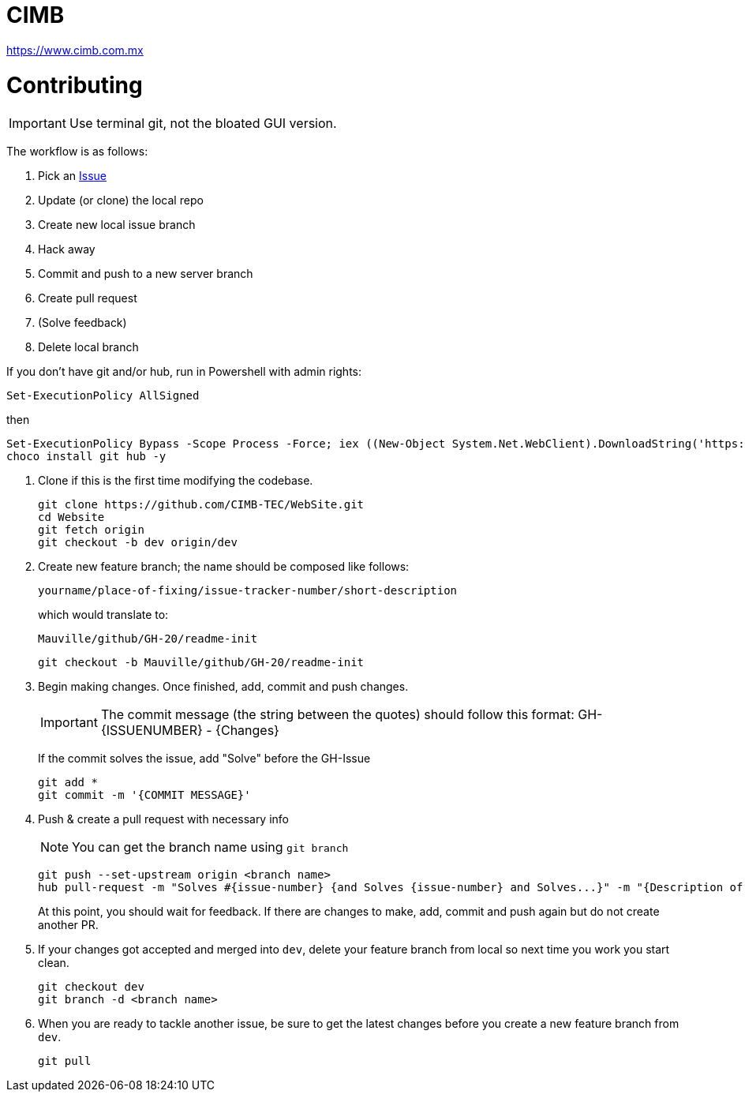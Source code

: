 = CIMB 
:icons: font
// Enable fancy admonition icons on GH
ifdef::env-github[]
:tip-caption: :bulb:
:note-caption: :information_source:
:important-caption: :heavy_exclamation_mark:
:caution-caption: :fire:
:warning-caption: :warning:
endif::[]

https://www.cimb.com.mx

= Contributing

IMPORTANT: Use terminal git, not the bloated GUI version. 

The workflow is as follows:

. Pick an https://github.com/CIMB-TEC/WebSite/issues[Issue]
. Update (or clone) the local repo
. Create new local issue branch
. Hack away
. Commit and push to a new server branch
. Create pull request
. (Solve feedback)
. Delete local branch

If you don't have git and/or hub, run in Powershell with admin rights:

[source, powershell]
----
Set-ExecutionPolicy AllSigned
----

then

[source, powershell]
----
Set-ExecutionPolicy Bypass -Scope Process -Force; iex ((New-Object System.Net.WebClient).DownloadString('https://chocolatey.org/install.ps1'))
choco install git hub -y
----

. Clone if this is the first time modifying the codebase.
+
[source, powershell]
----
git clone https://github.com/CIMB-TEC/WebSite.git
cd Website
git fetch origin
git checkout -b dev origin/dev
----
+
. Create new feature branch; the name should be composed like follows:
+
    yourname/place-of-fixing/issue-tracker-number/short-description
+
which would translate to:
+
    Mauville/github/GH-20/readme-init
+
[source, powershell]
----
git checkout -b Mauville/github/GH-20/readme-init
----
+
. Begin making changes.  Once finished, add, commit and push changes.
+
IMPORTANT: The commit message (the string between the quotes) should follow this format:
GH-{ISSUENUMBER} - {Changes}
+
If the commit solves the issue, add "Solve" before the GH-Issue
+
[source, powershell]
----
git add *
git commit -m '{COMMIT MESSAGE}'
----
+
. Push & create a pull request with necessary info
+
NOTE: You can get the branch name using `git branch`
+
[source, powershell]
----
git push --set-upstream origin <branch name>
hub pull-request -m "Solves #{issue-number} {and Solves {issue-number} and Solves...}" -m "{Description of changes}" -b CIMB-TEC:dev
----
+
At this point, you should wait for feedback. If there are changes to make, add, commit and push again but do not create another PR.
+
. If your changes got accepted and merged into `dev`, delete your feature branch from local so next time you work you start clean.
+
[source, powershell]
----
git checkout dev
git branch -d <branch name>
----
+
. When you are ready to tackle another issue, be sure to get the latest changes before you create a new feature branch from `dev`.
+
[source, powershell]
----
git pull
----

